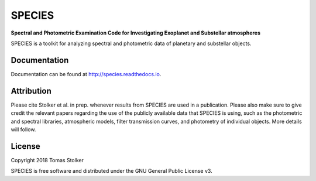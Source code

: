 SPECIES
=======

**Spectral and Photometric Examination Code for Investigating Exoplanet and Substellar atmospheres**

.. image:: https://badge.fury.io/py/species.svg
    :target: https://badge.fury.io/py/species

.. image:: https://img.shields.io/badge/Python-3.6%2C%203.7-yellow.svg?style=flat
    :target: https://pypi.python.org/pypi/species

.. image:: https://travis-ci.org/tomasstolker/species.svg?branch=master
    :target: https://travis-ci.org/tomasstolker/species

.. image:: https://readthedocs.org/projects/species/badge/?version=latest
    :target: http://species.readthedocs.io/en/latest/?badge=latest

.. image:: https://coveralls.io/repos/github/tomasstolker/species/badge.svg
   :target: https://coveralls.io/github/tomasstolker/species

.. image:: https://www.codefactor.io/repository/github/tomasstolker/species/badge
   :target: https://www.codefactor.io/repository/github/tomasstolker/species

.. image:: https://img.shields.io/badge/License-GPLv3-blue.svg
    :target: https://github.com/tomasstolker/species/blob/master/LICENSE

SPECIES is a toolkit for analyzing spectral and photometric data of planetary and substellar objects.

Documentation
-------------

Documentation can be found at `http://species.readthedocs.io <http://species.readthedocs.io>`_.

Attribution
-----------

Please cite Stolker et al. in prep. whenever results from SPECIES are used in a publication. Please also make sure to give credit the relevant papers regarding the use of the publicly available data that SPECIES is using, such as the photometric and spectral libraries, atmospheric models, filter transmission curves, and photometry of individual objects. More details will follow.

License
-------

Copyright 2018 Tomas Stolker

SPECIES is free software and distributed under the GNU General Public License v3.